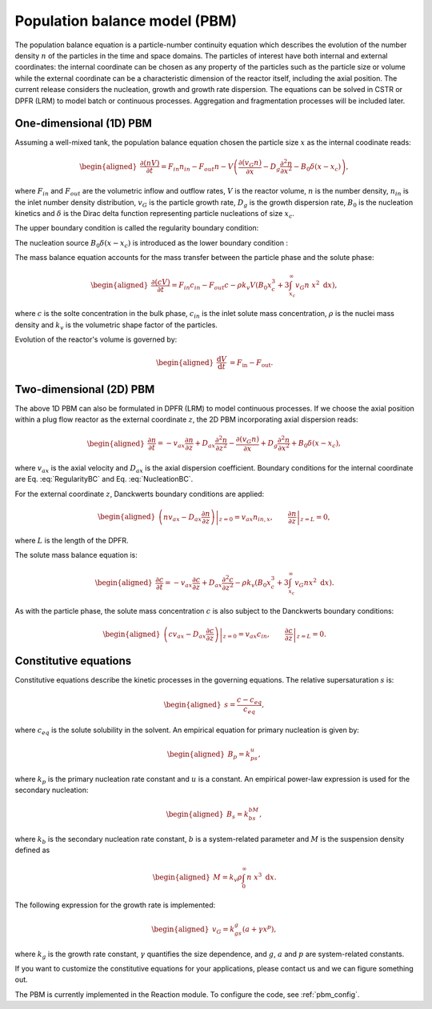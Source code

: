 .. _pbm_model:

Population balance model (PBM)
~~~~~~~~~~~~~~~~~~~~~~~~~~~~~~~~~~~~~~~~~~~~

The population balance equation is a particle-number continuity equation which describes the evolution of the number density :math:`n` of the particles in the time and space domains. 
The particles of interest have both internal and external coordinates: the internal coordinate can be chosen as any property of the particles such as the particle size or volume 
while the external coordinate can be a characteristic dimension of the reactor itself, including the axial position. The current release considers the nucleation, growth and growth rate dispersion. 
The equations can be solved in CSTR or DPFR (LRM) to model batch or continuous processes. Aggregation and fragmentation processes will be included later. 

One-dimensional (1D) PBM
^^^^^^^^^^^^^^^^^^^^^^^^

Assuming a well-mixed tank, the population balance equation chosen the particle size :math:`x` as the internal coodinate reads:

.. math::

    \begin{aligned}
        \frac{\partial (n V)}{\partial t} = F_{in}n_{in} - F_{out}n - V \left( \frac{\partial (v_{G}n)}{\partial x} - D_g \frac{\partial^2 n}{\partial x^2} - B_0 \delta (x-x_c) \right),
    \end{aligned}

where :math:`F_{in}` and :math:`F_{out}` are the volumetric inflow and
outflow rates, :math:`V` is the reactor volume, :math:`n` is
the number density, :math:`n_{in}` is the inlet number density
distribution, :math:`v_{G}` is the particle growth rate,
:math:`D_g` is the growth dispersion rate, :math:`B_0` is the
nucleation kinetics and :math:`\delta` is the Dirac delta function representing particle nucleations of size :math:`x_c`. 


The upper boundary condition is called the regularity boundary condition:

.. math::
    :label: RegularityBC

    \begin{aligned}
        \left. \left( nv_{G} - D_g \frac{\partial n}{\partial x} \right) \right|_{x \to \infty}=0.
    \end{aligned}

The nucleation source :math:`B_0 \delta (x-x_c)` is introduced as the lower boundary condition :

.. math::
    :label: NucleationBC

    \begin{aligned}
        \left. \left( nv_{G}-D_g \frac{\partial n}{\partial x} \right)\right|_{x=x_c} = B_0.
    \end{aligned}

The mass balance equation accounts for the mass transfer between the particle phase and the solute phase:

.. math::

    \begin{aligned}
        \frac{\partial (cV)}{\partial t} = F_{in}c_{in} - F_{out}c -\rho k_v  V \left( B_0x^3_c + 3\int_{x_c}^{\infty} v_{G}n\ x^2 \;\mathrm{d}x \right),
    \end{aligned}

where :math:`c` is the solte concentration in the bulk phase, :math:`c_{in}` is the inlet solute mass concentration, :math:`\rho` is the nuclei mass density and :math:`k_v` is the volumetric shape factor of the particles.

Evolution of the reactor's volume is governed by:

.. math::

    \begin{aligned}
        \frac{\mathrm{d}V}{\mathrm{d}t} &= F_{\text{in}} - F_{\text{out}}.
    \end{aligned}

Two-dimensional (2D) PBM
^^^^^^^^^^^^^^^^^^^^^^^^

The above 1D PBM can also be formulated in DPFR (LRM) to model continuous processes. If we choose the axial position within a plug
flow reactor as the external coordinate :math:`z`, the 2D PBM incorporating axial dispersion reads:

.. math::

    \begin{aligned}
        \frac{\partial n}{\partial t} = -v_{ax} \frac{\partial n}{\partial z} +D_{ax} \frac{\partial^2 n}{\partial z^2}  - \frac{\partial (v_{G}n)}{\partial x} + D_g \frac{\partial^2 n}{\partial x^2} + B_0 \delta (x-x_c),
    \end{aligned}

where :math:`v_{ax}` is the axial velocity and :math:`D_{ax}` is the axial dispersion coefficient. Boundary conditions for the internal coordinate are Eq. :eq:`RegularityBC` and Eq. :eq:`NucleationBC`.

For the external coordinate :math:`z`, Danckwerts boundary conditions are applied:

.. math::

    \begin{aligned}
        \left. \left( n v_{ax}-D_{ax}\frac{\partial n}{\partial z} \right) \right|_{z=0}=v_{ax}n_{in,x}, \qquad \left.\frac{\partial n}{\partial z}\right|_{z=L}=0, 
    \end{aligned}

where :math:`L` is the length of the DPFR. 

The solute mass balance equation is:

.. math::

    \begin{aligned}
        \frac{\partial c}{\partial t} = -v_{ax} \frac{\partial c}{\partial z} +D_{ax} \frac{\partial^2 c}{\partial z^2} -\rho k_v \left( B_0x^3_c + 3\int_{x_c}^{\infty} v_{G}n x^2 \;\mathrm{d}x \right).
    \end{aligned}

As with the particle phase, the solute mass concentration :math:`c` is also subject to the Danckwerts boundary conditions:

.. math::

    \begin{aligned}
        \left.\left( c v_{ax}-D_{ax}\frac{\partial c}{\partial z} \right) \right|_{z=0}=v_{ax}c_{in}, \qquad \left.\frac{\partial c}{\partial z}\right|_{z=L}=0.
    \end{aligned}


Constitutive equations
^^^^^^^^^^^^^^^^^^^^^^

Constitutive equations describe the kinetic processes in the governing equations. The relative supersaturation :math:`s` is:

.. math::

    \begin{aligned}
        s=\frac{c-c_{eq}}{c_{eq}},
    \end{aligned}

where :math:`c_{eq}` is the solute solubility in the solvent. An empirical equation for primary nucleation is given by:

.. math::

    \begin{aligned}
        B_p=k_ps^u,
    \end{aligned}

where :math:`k_p` is the primary nucleation rate constant and :math:`u` is a constant. An empirical power-law expression is used for the secondary nucleation:

.. math::

    \begin{aligned}
        B_s=k_bs^bM,
    \end{aligned}

where :math:`k_b` is the secondary nucleation rate constant, :math:`b` is a system-related parameter and :math:`M` is the suspension density defined as

.. math::

    \begin{aligned}
        M=k_v\rho\int_{0}^{\infty}n\ x^3\;\mathrm{d}x.
    \end{aligned}

The following expression for the growth rate is implemented:

.. math::

    \begin{aligned}
        v_{G}=k_gs^g(a+\gamma x^p),
    \end{aligned}

where :math:`k_g` is the growth rate constant, :math:`\gamma` quantifies the size dependence, and :math:`g`, :math:`a` and :math:`p` are system-related constants.

If you want to customize the constitutive equations for your applications, please contact us and we can figure something out.

The PBM is currently implemented in the Reaction module. To configure the code, see :ref:`pbm_config`.
